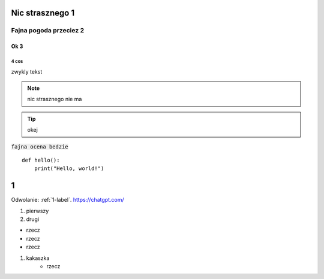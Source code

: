 Nic strasznego 1
==========

==========
Fajna pogoda przeciez 2
==========

Ok 3
----------

4 cos
^^^^^^^^^^

zwykly tekst

.. note::  
   nic strasznego nie ma
.. Tip::
   okej

:code:`fajna ocena bedzie`
:: 

   def hello():
       print("Hello, world!")



.. _1-label:

1
======
Odwolanie: :ref:`1-label`.
https://chatgpt.com/




#. pierwszy
#. drugi


- rzecz
- rzecz
- rzecz


#. kakaszka
    - rzecz

.. image:: ./bmw46.png :alt: najlepsza
